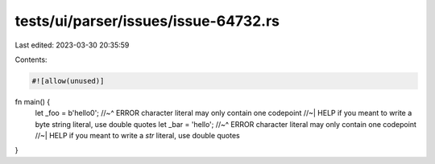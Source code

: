 tests/ui/parser/issues/issue-64732.rs
=====================================

Last edited: 2023-03-30 20:35:59

Contents:

.. code-block:: rs

    #![allow(unused)]
fn main() {
    let _foo = b'hello\0';
    //~^ ERROR character literal may only contain one codepoint
    //~| HELP if you meant to write a byte string literal, use double quotes
    let _bar = 'hello';
    //~^ ERROR character literal may only contain one codepoint
    //~| HELP if you meant to write a `str` literal, use double quotes
}


